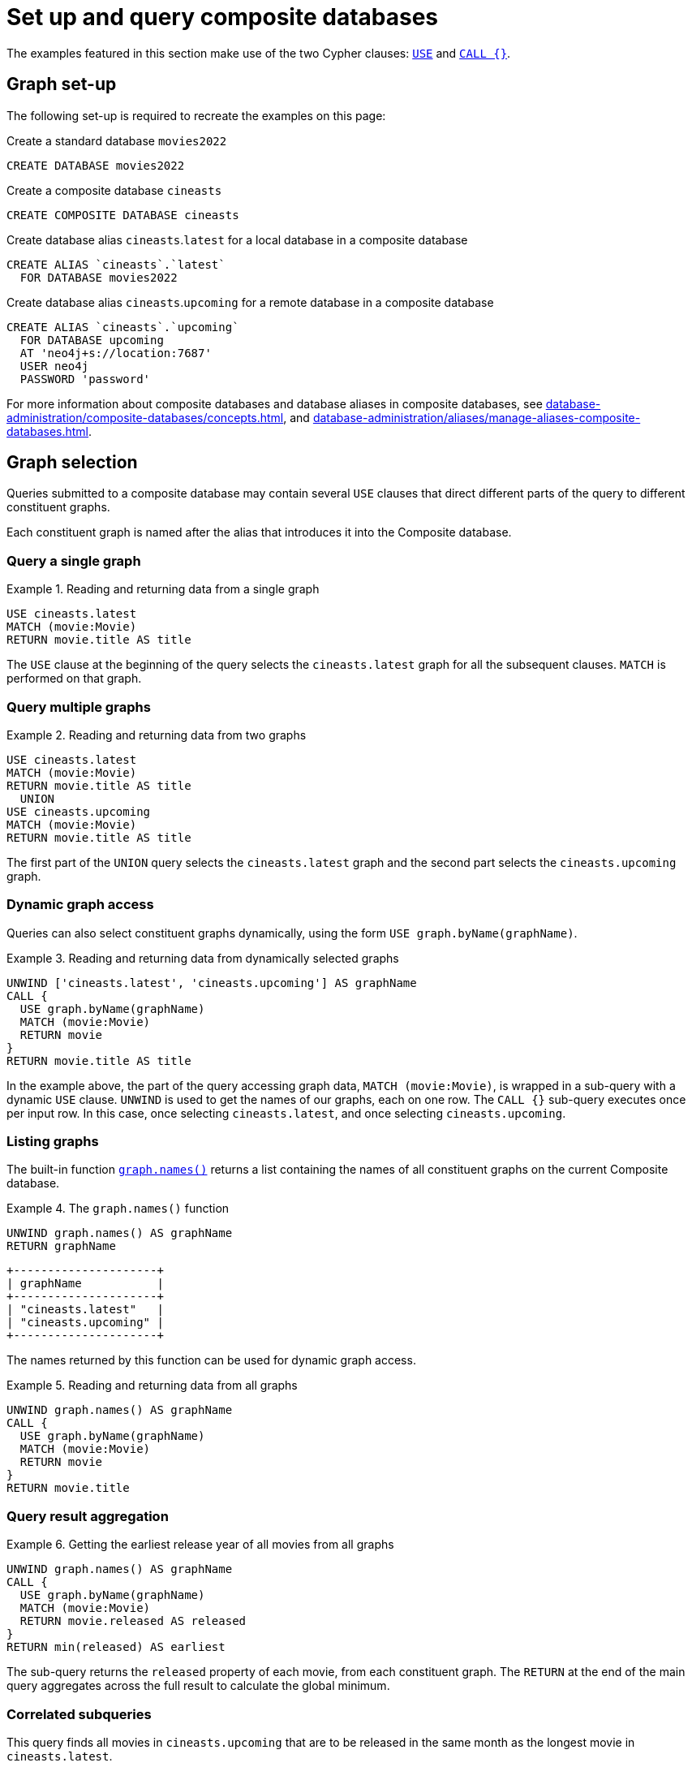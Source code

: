 :description: Example queries that show how to perform a range of different tasks on Composite databases.
:page-aliases: fabric/queries.adoc
[role=enterprise-edition not-on-aura]
[[composite-databases-queries]]
= Set up and query composite databases

//Make an image that sets up the example?
//The query examples assume that we have a setup similar to that in <<example-create-a-single-instance-fabric-setup>>.

The examples featured in this section make use of the two Cypher clauses: link:{neo4j-docs-base-uri}/cypher-manual/current/clauses/use[`USE`] and link:{neo4j-docs-base-uri}/cypher-manual/current/clauses/call-subquery[`CALL {}`].

[[composite-databases-queries-graph-set-up]]
== Graph set-up

The following set-up is required to recreate the examples on this page:

.Create a standard database `movies2022`
[source, cypher]
----
CREATE DATABASE movies2022
----

.Create a composite database `cineasts`
[source, cypher]
----
CREATE COMPOSITE DATABASE cineasts
----

.Create database alias `cineasts`.`latest` for a local database in a composite database
[source, cypher]
----
CREATE ALIAS `cineasts`.`latest`
  FOR DATABASE movies2022
----

.Create database alias `cineasts`.`upcoming` for a remote database in a composite database
[source, cypher]
----
CREATE ALIAS `cineasts`.`upcoming`
  FOR DATABASE upcoming
  AT 'neo4j+s://location:7687'
  USER neo4j
  PASSWORD 'password'
----

For more information about composite databases and database aliases in composite databases, see xref:database-administration/composite-databases/concepts.adoc[], and xref:database-administration/aliases/manage-aliases-composite-databases.adoc[].

[[composite-databases-queries-graph-selection]]
== Graph selection

Queries submitted to a composite database may contain several `USE` clauses that direct different parts of the query to different constituent graphs.

Each constituent graph is named after the alias that introduces it into the Composite database.

[[composite-databases-queries-single-graph]]
=== Query a single graph

.Reading and returning data from a single graph
====
[source, cypher]
----
USE cineasts.latest
MATCH (movie:Movie)
RETURN movie.title AS title
----
====

The `USE` clause at the beginning of the query selects the `cineasts.latest` graph for all the subsequent clauses.
`MATCH` is performed on that graph.

[[composite-databases-queries-multiple-graphs]]
=== Query multiple graphs

.Reading and returning data from two graphs
====
[source, cypher]
----
USE cineasts.latest
MATCH (movie:Movie)
RETURN movie.title AS title
  UNION
USE cineasts.upcoming
MATCH (movie:Movie)
RETURN movie.title AS title
----
====

The first part of the `UNION` query selects the `cineasts.latest` graph and the second part selects the `cineasts.upcoming` graph.

[[composite-databases-queries-dynamic-graphs]]
=== Dynamic graph access

Queries can also select constituent graphs dynamically, using the form `USE graph.byName(graphName)`.

.Reading and returning data from dynamically selected graphs
====
[source, cypher]
----
UNWIND ['cineasts.latest', 'cineasts.upcoming'] AS graphName
CALL {
  USE graph.byName(graphName)
  MATCH (movie:Movie)
  RETURN movie
}
RETURN movie.title AS title
----
====
In the example above, the part of the query accessing graph data, `MATCH (movie:Movie)`, is wrapped in a sub-query with a dynamic `USE` clause.
`UNWIND` is used to get the names of our graphs, each on one row.
The `CALL {}` sub-query executes once per input row.
In this case, once selecting `cineasts.latest`, and once selecting `cineasts.upcoming`.

[[composite-databases-queries-listing-graphs]]
=== Listing graphs

The built-in function link:{neo4j-docs-base-uri}/cypher-manual/current/functions/#header-query-functions-graph[`graph.names()`] returns a list containing the names of all constituent graphs on the current Composite database.

.The `graph.names()` function
====
[source, cypher]
----
UNWIND graph.names() AS graphName
RETURN graphName
----
----
+---------------------+
| graphName           |
+---------------------+
| "cineasts.latest"   |
| "cineasts.upcoming" |
+---------------------+
----
====

The names returned by this function can be used for dynamic graph access.

.Reading and returning data from all graphs
====
[source, cypher]
----
UNWIND graph.names() AS graphName
CALL {
  USE graph.byName(graphName)
  MATCH (movie:Movie)
  RETURN movie
}
RETURN movie.title
----
====

[[composite-databases-queries-result-aggregation]]
=== Query result aggregation

.Getting the earliest release year of all movies from all graphs

====
[source, cypher]
----
UNWIND graph.names() AS graphName
CALL {
  USE graph.byName(graphName)
  MATCH (movie:Movie)
  RETURN movie.released AS released
}
RETURN min(released) AS earliest
----
====

The sub-query returns the `released` property of each movie, from each constituent graph.
The `RETURN` at the end of the main query aggregates across the full result to calculate the global minimum.


[[composite-databases-queries-correlated-subquery]]
=== Correlated subqueries

This query finds all movies in `cineasts.upcoming` that are to be released in the same month as the longest movie in `cineasts.latest`.

.Correlated subquery
====
[source, cypher]
----
CALL {
  USE cineasts.latest
  MATCH (movie:Movie)
  RETURN movie.releasedMonth AS monthOfLongest
    ORDER BY movie.runningTime DESC
    LIMIT 1
}
CALL {
  USE cineasts.upcoming
  WITH monthOfLongest
  MATCH (movie:Movie)
  WHERE movie.releasedMonth = monthOfLongest
  RETURN movie
}
RETURN movie
----
====

The first part of the query finds the movie with the longest running time from `cineasts.latest`, and returns its release month.
The second part of the query finds all movies in `cineasts.upcoming` that fulfill our condition and returns them.
The sub-query imports the `monthOfLongest` variable using `WITH monthOfLongest`, to make it accessible.

[[composite-databases-queries-updates]]
=== Updates

Composite database queries can perform updates to constituent graphs.

.Constituent graph update
====
[source, cypher]
----
USE cineasts.upcoming
CREATE (:Movie {title: 'Dune: Part Two'})
----
====

[NOTE]
====
Updates can only be performed on a single constituent graph per transaction.
====

.Multi-graph update will fail
====
[source, cypher]
----
UNWIND graph.names() AS graphName
CALL {
  USE graph.byName(graphName)
  CREATE (:Movie {title: 'The Flash'})
}
----
----
Writing to more than one database per transaction is not allowed.
----
====

[[composite-databases-queries-limitations]]
=== Limitations

Queries on Composite databases have a few limitations.

==== Graph accessing operations

Consider a Composite database query:
[source, cypher]
----
UNWIND graph.names() AS graphName
CALL {
  USE graph.byName(graphName)
  MATCH (movie:Movie)
  RETURN movie
}
RETURN movie
----
Here the outer clauses, i.e. the `UNWIND`, the `CALL` itself, and the final `RETURN`, appear in the root scope of the query, without a specifically chosen graph.
Clauses or expressions in scopes where no graph has been specified must not be graph-accessing.

The following Composite database query is invalid because `[p=(movie)-->() | p] AS paths` is a graph-accessing operation in the root scope of the query:

[source, cypher]
----
UNWIND graph.names() AS graphName
CALL {
  USE graph.byName(graphName)
  MATCH (movie:Movie)
  RETURN movie
}
RETURN [p=(movie)-->() | p] AS paths
----

See examples of graph-accessing operations:

- `RETURN 1 + 2 AS number`
- `WITH node.property AS val`

==== Nested `USE` clauses

An inner scope must use the same graph as its outer scope:

[source, cypher]
----
USE cineasts.latest
MATCH (n)
CALL {
  USE cineasts.upcoming
  MATCH (m)
  RETURN m
}
RETURN n, m
----
----
Nested subqueries must use the same graph as their parent query.
Attempted to access graph cineasts.upcoming
"    USE cineasts.upcoming"
     ^
----

Sub-queries without a `USE` clause can be nested.
They inherit the specified graph from the outer scope.

[source, cypher]
----
CALL {
  USE cineasts.upcoming
  CALL {
    MATCH (m:Movie)
    RETURN m
  }
  RETURN m
}
RETURN m
----

== Cypher runtime

When a query is submitted to a Composite database, different parts of the query may run using different runtimes.
Clauses or expressions in scopes where no graph has been specified run using the _slotted_ runtime.
Parts of the query directed to different constituent graphs are run using the default runtime for that graph, or respect the submitted link:{neo4j-docs-base-uri}/cypher-manual/current/query-tuning/query-options/#cypher-runtime[Cypher query options] if specified.

[[composite-databases-queries-built-in-functions]]
== Built-in graph functions

Graph functions are located in the namespace `graph`.
The following table describes these functions:

.Built-in graph functions
[options="header", cols="m,"]
|===
| Function
| Explanation
| graph.names()
| Provides a list of names of all constituent graphs on the current Composite database.
| graph.byName(graphName)
| Used with the `USE` clause to select a constituent graph by name dynamically.
  This function is supported only with `USE` clauses.
| graph.propertiesByName(graphName)
| Returns a map containing the properties associated with the given graph.
|===

For more information, see _Graph functions_ in the link:{neo4j-docs-base-uri}/cypher-manual/current/functions/graph/[Cypher Manual].
